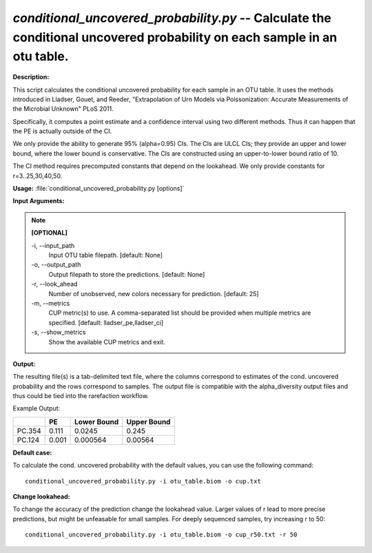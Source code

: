 .. _conditional_uncovered_probability:

.. index:: conditional_uncovered_probability.py

*conditional_uncovered_probability.py* -- Calculate the conditional uncovered probability on each sample in an otu table.
^^^^^^^^^^^^^^^^^^^^^^^^^^^^^^^^^^^^^^^^^^^^^^^^^^^^^^^^^^^^^^^^^^^^^^^^^^^^^^^^^^^^^^^^^^^^^^^^^^^^^^^^^^^^^^^^^^^^^^^^^^^^^^^^^^^^^^^^^^^^^^^^^^^^^^^^^^^^^^^^^^^^^^^^^^^^^^^^^^^^^^^^^^^^^^^^^^^^^^^^^^^^^^^^^^^^^^^^^^^^^^^^^^^^^^^^^^^^^^^^^^^^^^^^^^^^^^^^^^^^^^^^^^^^^^^^^^^^^^^^^^^^^

**Description:**

This script calculates the conditional uncovered probability for each sample
in an OTU table. It uses the methods introduced in Lladser, Gouet, and Reeder,
"Extrapolation of Urn Models via Poissonization: Accurate Measurements of the
Microbial Unknown" PLoS 2011.

Specifically, it computes a point estimate and a confidence interval using two
different methods. Thus it can happen that the PE is actually outside of the
CI.

We only provide the ability to generate 95% (alpha=0.95) CIs. The CIs are ULCL
CIs; they provide an upper and lower bound, where the lower bound is
conservative. The CIs are constructed using an upper-to-lower bound ratio of
10.

The CI method requires precomputed constants that depend on the lookahead. We
only provide constants for r=3..25,30,40,50.




**Usage:** :file:`conditional_uncovered_probability.py [options]`

**Input Arguments:**

.. note::

	
	**[OPTIONAL]**
		
	-i, `-`-input_path
		Input OTU table filepath. [default: None]
	-o, `-`-output_path
		Output filepath to store the predictions. [default: None]
	-r, `-`-look_ahead
		Number of unobserved, new colors necessary for prediction. [default: 25]
	-m, `-`-metrics
		CUP metric(s) to use. A comma-separated list should be provided when multiple metrics are specified. [default: lladser_pe,lladser_ci]
	-s, `-`-show_metrics
		Show the available CUP metrics and exit.


**Output:**

The resulting file(s) is a tab-delimited text file, where the columns
correspond to estimates of the cond. uncovered probability and the rows
correspond to samples. The output file is compatible with the alpha_diversity
output files and thus could be tied into the rarefaction workflow.

Example Output:

====== ======= ============= ================
\      PE      Lower Bound   Upper Bound
====== ======= ============= ================
PC.354 0.111   0.0245        0.245
PC.124 0.001   0.000564      0.00564
====== ======= ============= ================




**Default case:**

To calculate the cond. uncovered probability with the default values, you can use the following command:

::

	conditional_uncovered_probability.py -i otu_table.biom -o cup.txt

**Change lookahead:**

To change the accuracy of the prediction change the lookahead value. Larger values of r lead to more precise predictions, but might be unfeasable for small samples. For deeply sequenced samples, try increasing r to 50:

::

	conditional_uncovered_probability.py -i otu_table.biom -o cup_r50.txt -r 50


